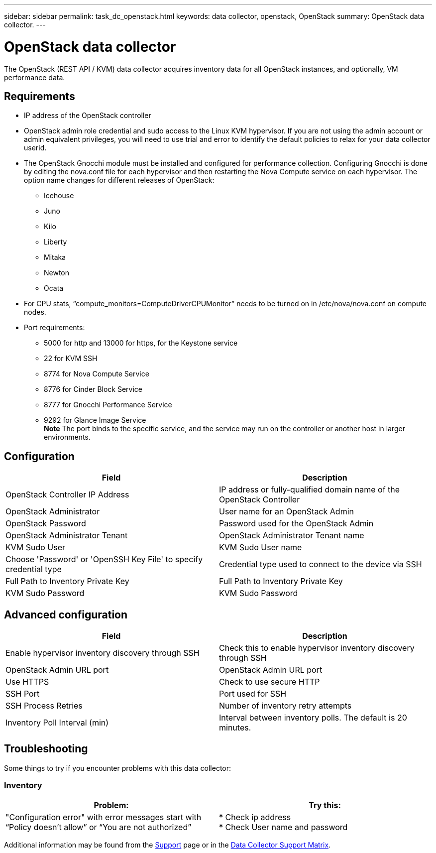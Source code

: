 ---
sidebar: sidebar
permalink: task_dc_openstack.html
keywords: data collector, openstack, OpenStack 
summary: OpenStack data collector.
---

= OpenStack data collector
:hardbreaks:
:toclevels: 2
:nofooter:
:icons: font
:linkattrs:
:imagesdir: ./media/

[.lead] 
The OpenStack (REST API / KVM) data collector acquires inventory data for all OpenStack instances, and optionally, VM performance data. 

== Requirements

* IP address of the OpenStack controller 
* OpenStack admin role credential and sudo access to the Linux KVM hypervisor. If you are not using the admin account or admin equivalent privileges, you will need to use trial and error to identify the default policies to relax for your data collector userid.  
* The OpenStack Gnocchi module must be installed and configured for performance collection. Configuring Gnocchi is done by editing the nova.conf file for each hypervisor and then restarting the Nova Compute service on each hypervisor. The option name changes for different releases of OpenStack:
** Icehouse
** Juno
** Kilo
** Liberty
** Mitaka
** Newton
** Ocata
* For CPU stats, “compute_monitors=ComputeDriverCPUMonitor” needs to be turned on in /etc/nova/nova.conf on compute nodes. 
* Port requirements:
** 5000 for http and 13000 for https, for the Keystone service 
** 22 for KVM SSH 
** 8774 for Nova Compute Service 
** 8776 for Cinder Block Service 
** 8777 for Gnocchi Performance Service 
** 9292 for Glance Image Service 
*Note* The port binds to the specific service, and the service may run on the controller or another host in larger environments. 

== Configuration

[cols=2*, options="header", cols"50,50"]
|===
|Field|Description
| OpenStack Controller IP Address|IP address or fully-qualified domain name of the OpenStack Controller 
|OpenStack Administrator|User name for an OpenStack Admin
|OpenStack Password|Password used for the OpenStack Admin
|OpenStack Administrator Tenant|OpenStack Administrator Tenant name
|KVM Sudo User|KVM Sudo User name
|Choose 'Password' or 'OpenSSH Key File' to specify credential type|Credential type used to connect to the device via SSH
|Full Path to Inventory Private Key|Full Path to Inventory Private Key
|KVM Sudo Password |KVM Sudo Password
|===

== Advanced configuration

[cols=2*, options="header", cols"50,50"]
|===
|Field|Description
|Enable hypervisor inventory discovery through SSH|Check this to enable hypervisor inventory discovery through SSH 
|OpenStack Admin URL port|OpenStack Admin URL port
|Use HTTPS|Check to use secure HTTP
//|HTTP Connection Timeout (sec)|Timeout for HTTP connection. The default is 300 seconds.
|SSH Port|Port used for SSH
//|SSH Process Wait Timeout (sec)|SSH process timeout. The default is 30 seconds.
|SSH Process Retries|Number of inventory retry attempts
|Inventory Poll Interval (min)|Interval between inventory polls.  The default is 20 minutes.
|===

== Troubleshooting
Some things to try if you encounter problems with this data collector:

=== Inventory

[cols=2*, options="header", cols"50,50"]
|===
|Problem:|Try this:
|"Configuration error" with error messages start with “Policy doesn't allow” or “You are not authorized”
| * Check ip address
* Check User name and password
|===

Additional information may be found from the link:concept_requesting_support.html[Support] page or in the link:reference_data_collector_support_matrix.html[Data Collector Support Matrix].

